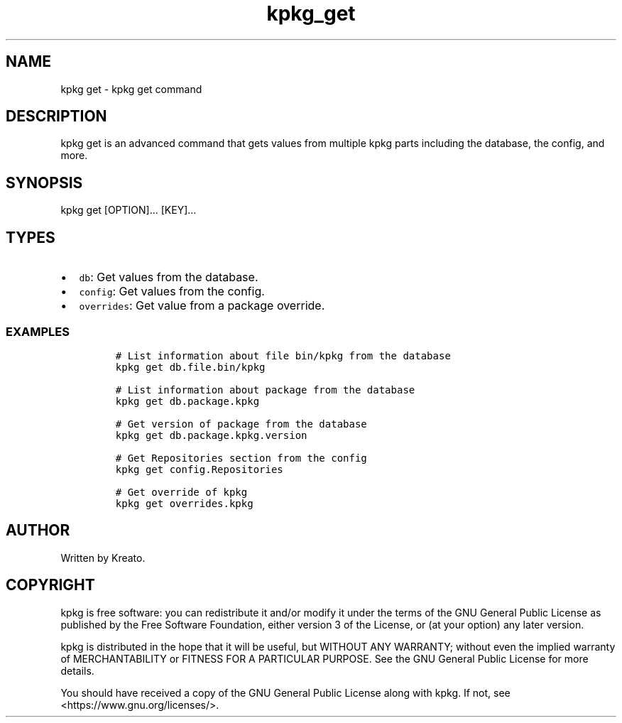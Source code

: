 .\" Automatically generated by Pandoc 3.1.3
.\"
.\" Define V font for inline verbatim, using C font in formats
.\" that render this, and otherwise B font.
.ie "\f[CB]x\f[]"x" \{\
. ftr V B
. ftr VI BI
. ftr VB B
. ftr VBI BI
.\}
.el \{\
. ftr V CR
. ftr VI CI
. ftr VB CB
. ftr VBI CBI
.\}
.TH "kpkg_get" "8" "" "" ""
.hy
.SH NAME
.PP
kpkg get - kpkg get command
.SH DESCRIPTION
.PP
kpkg get is an advanced command that gets values from multiple kpkg
parts including the database, the config, and more.
.SH SYNOPSIS
.PP
kpkg get [OPTION]\&...
[KEY]\&...
.SH TYPES
.IP \[bu] 2
\f[V]db\f[R]: Get values from the database.
.IP \[bu] 2
\f[V]config\f[R]: Get values from the config.
.IP \[bu] 2
\f[V]overrides\f[R]: Get value from a package override.
.SS EXAMPLES
.IP
.nf
\f[C]
# List information about file bin/kpkg from the database
kpkg get db.file.bin/kpkg

# List information about package from the database
kpkg get db.package.kpkg

# Get version of package from the database
kpkg get db.package.kpkg.version

# Get Repositories section from the config
kpkg get config.Repositories

# Get override of kpkg
kpkg get overrides.kpkg
\f[R]
.fi
.SH AUTHOR
.PP
Written by Kreato.
.SH COPYRIGHT
.PP
kpkg is free software: you can redistribute it and/or modify it under
the terms of the GNU General Public License as published by the Free
Software Foundation, either version 3 of the License, or (at your
option) any later version.
.PP
kpkg is distributed in the hope that it will be useful, but WITHOUT ANY
WARRANTY; without even the implied warranty of MERCHANTABILITY or
FITNESS FOR A PARTICULAR PURPOSE.
See the GNU General Public License for more details.
.PP
You should have received a copy of the GNU General Public License along
with kpkg.
If not, see <https://www.gnu.org/licenses/>.
